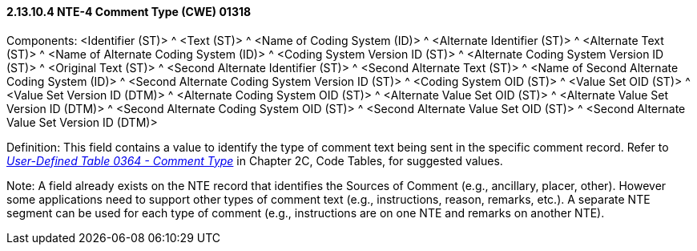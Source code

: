 ==== 2.13.10.4 NTE-4 Comment Type (CWE) 01318

Components: <Identifier (ST)> ^ <Text (ST)> ^ <Name of Coding System (ID)> ^ <Alternate Identifier (ST)> ^ <Alternate Text (ST)> ^ <Name of Alternate Coding System (ID)> ^ <Coding System Version ID (ST)> ^ <Alternate Coding System Version ID (ST)> ^ <Original Text (ST)> ^ <Second Alternate Identifier (ST)> ^ <Second Alternate Text (ST)> ^ <Name of Second Alternate Coding System (ID)> ^ <Second Alternate Coding System Version ID (ST)> ^ <Coding System OID (ST)> ^ <Value Set OID (ST)> ^ <Value Set Version ID (DTM)> ^ <Alternate Coding System OID (ST)> ^ <Alternate Value Set OID (ST)> ^ <Alternate Value Set Version ID (DTM)> ^ <Second Alternate Coding System OID (ST)> ^ <Second Alternate Value Set OID (ST)> ^ <Second Alternate Value Set Version ID (DTM)>

Definition: This field contains a value to identify the type of comment text being sent in the specific comment record. Refer to file:///E:\V2\v2.9%20final%20Nov%20from%20Frank\V29_CH02C_Tables.docx#HL70364[_User-Defined Table 0364 - Comment Type_] in Chapter 2C, Code Tables, for suggested values.

Note: A field already exists on the NTE record that identifies the Sources of Comment (e.g., ancillary, placer, other). However some applications need to support other types of comment text (e.g., instructions, reason, remarks, etc.). A separate NTE segment can be used for each type of comment (e.g., instructions are on one NTE and remarks on another NTE).


